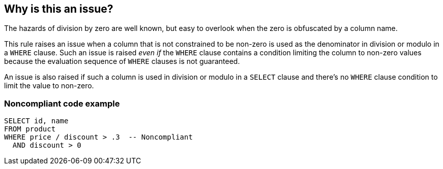 == Why is this an issue?

The hazards of division by zero are well known, but easy to overlook when the zero is obfuscated by a column name. 


This rule raises an issue when a column that is not constrained to be non-zero is used as the denominator in division or modulo in a ``++WHERE++`` clause. Such an issue is raised _even if_ the ``++WHERE++`` clause contains a condition limiting the column to non-zero values because the evaluation sequence of ``++WHERE++`` clauses is not guaranteed.


An issue is also raised if such a column is used in division or modulo in a ``++SELECT++`` clause and there's no ``++WHERE++`` clause condition to limit the value to non-zero. 


=== Noncompliant code example

[source,text]
----
SELECT id, name
FROM product
WHERE price / discount > .3  -- Noncompliant
  AND discount > 0
----

